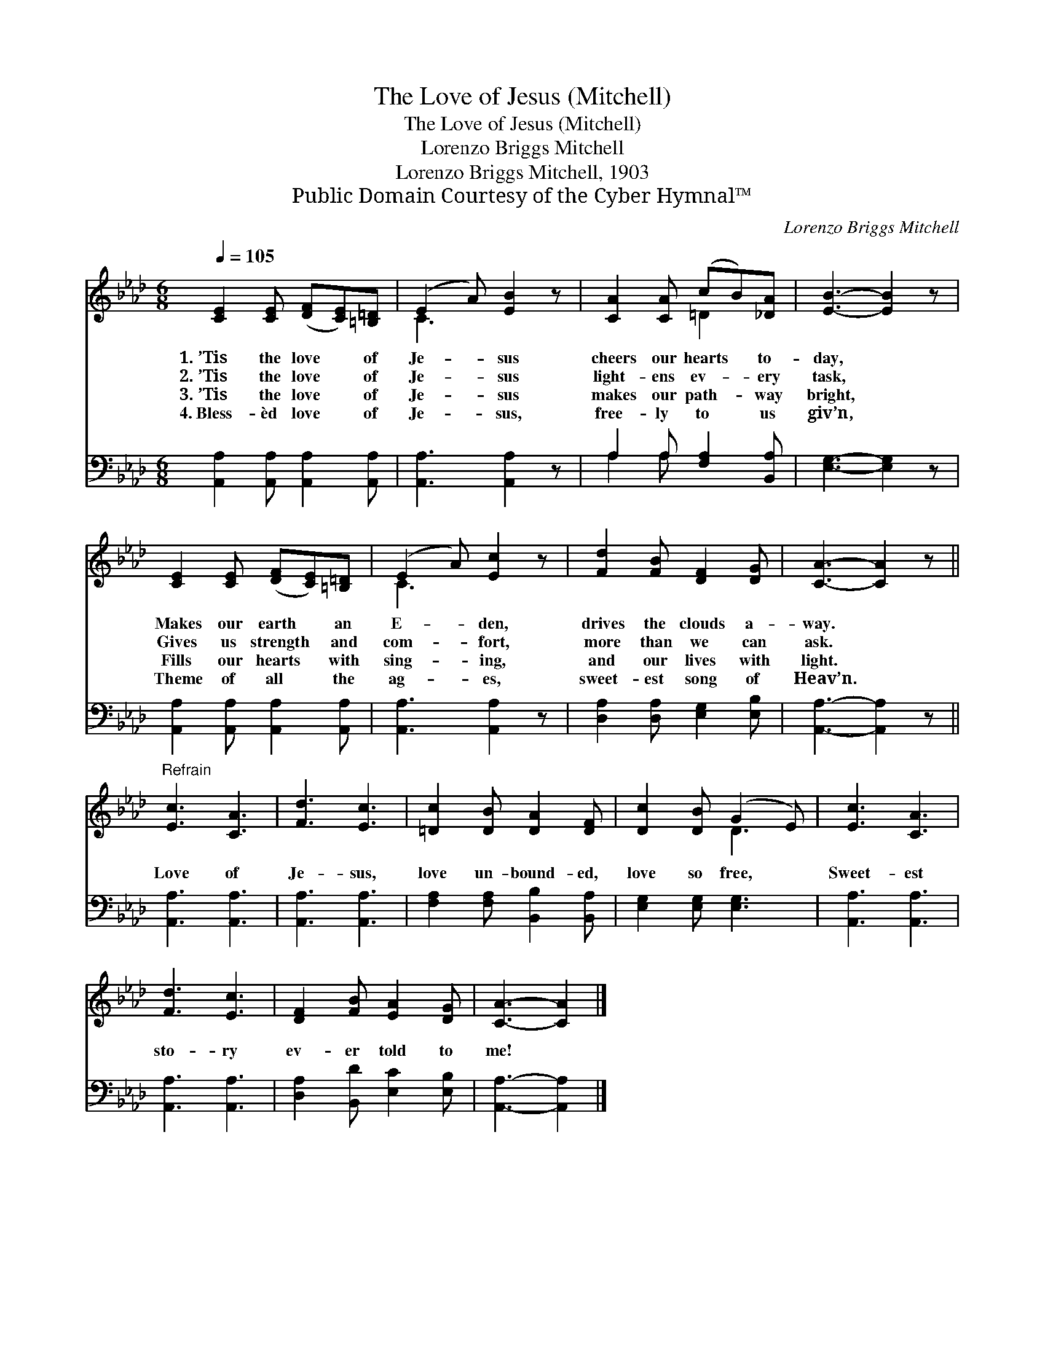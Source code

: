 X:1
T:The Love of Jesus (Mitchell)
T:The Love of Jesus (Mitchell)
T:Lorenzo Briggs Mitchell
T:Lorenzo Briggs Mitchell, 1903
T:Public Domain Courtesy of the Cyber Hymnal™
C:Lorenzo Briggs Mitchell
Z:Public Domain
Z:Courtesy of the Cyber Hymnal™
%%score ( 1 2 ) ( 3 4 )
L:1/8
Q:1/4=105
M:6/8
K:Ab
V:1 treble 
V:2 treble 
V:3 bass 
V:4 bass 
V:1
 [CE]2 [CE] ([DF][CE])[=B,=D] | (E2 A) [EB]2 z | [CA]2 [CA] (cB)[_DA] | [EB]3- [EB]2 z | %4
w: 1.~’Tis the love * of|Je- * sus|cheers our hearts * to-|day, *|
w: 2.~’Tis the love * of|Je- * sus|light- ens ev- * ery|task, *|
w: 3.~’Tis the love * of|Je- * sus|makes our path- * way|bright, *|
w: 4.~Bless- èd love * of|Je- * sus,|free- ly to * us|giv’n, *|
 [CE]2 [CE] ([DF][CE])[=B,=D] | (E2 A) [Ec]2 z | [Fd]2 [FB] [DF]2 [DG] | [CA]3- [CA]2 z || %8
w: Makes our earth * an|E- * den,|drives the clouds a-|way. *|
w: Gives us strength * and|com- * fort,|more than we can|ask. *|
w: Fills our hearts * with|sing- * ing,|and our lives with|light. *|
w: Theme of all * the|ag- * es,|sweet- est song of|Heav’n. *|
"^Refrain" [Ec]3 [CA]3 | [Fd]3 [Ec]3 | [=Dc]2 [DB] [DA]2 [DF] | [Dc]2 [DB] (G2 E) | [Ec]3 [CA]3 | %13
w: |||||
w: Love of|Je- sus,|love un- bound- ed,|love so free, *|Sweet- est|
w: |||||
w: |||||
 [Fd]3 [Ec]3 | [DF]2 [FB] [EA]2 [DG] | [CA]3- [CA]2 |] %16
w: |||
w: sto- ry|ev- er told to|me! *|
w: |||
w: |||
V:2
 x6 | C3 x3 | x3 =D2 x | x6 | x6 | C3 x3 | x6 | x6 || x6 | x6 | x6 | x3 D3 | x6 | x6 | x6 | x5 |] %16
V:3
 [A,,A,]2 [A,,A,] [A,,A,]2 [A,,A,] | [A,,A,]3 [A,,A,]2 z | A,2 A, [F,A,]2 [B,,A,] | %3
 [E,G,]3- [E,G,]2 z | [A,,A,]2 [A,,A,] [A,,A,]2 [A,,A,] | [A,,A,]3 [A,,A,]2 z | %6
 [D,A,]2 [D,A,] [E,G,]2 [E,B,] | [A,,A,]3- [A,,A,]2 z || [A,,A,]3 [A,,A,]3 | [A,,A,]3 [A,,A,]3 | %10
 [F,A,]2 [F,A,] [B,,B,]2 [B,,A,] | [E,G,]2 [E,G,] [E,G,]3 | [A,,A,]3 [A,,A,]3 | [A,,A,]3 [A,,A,]3 | %14
 [D,A,]2 [B,,D] [E,C]2 [E,B,] | [A,,A,]3- [A,,A,]2 |] %16
V:4
 x6 | x6 | A,2 A, x3 | x6 | x6 | x6 | x6 | x6 || x6 | x6 | x6 | x6 | x6 | x6 | x6 | x5 |] %16

